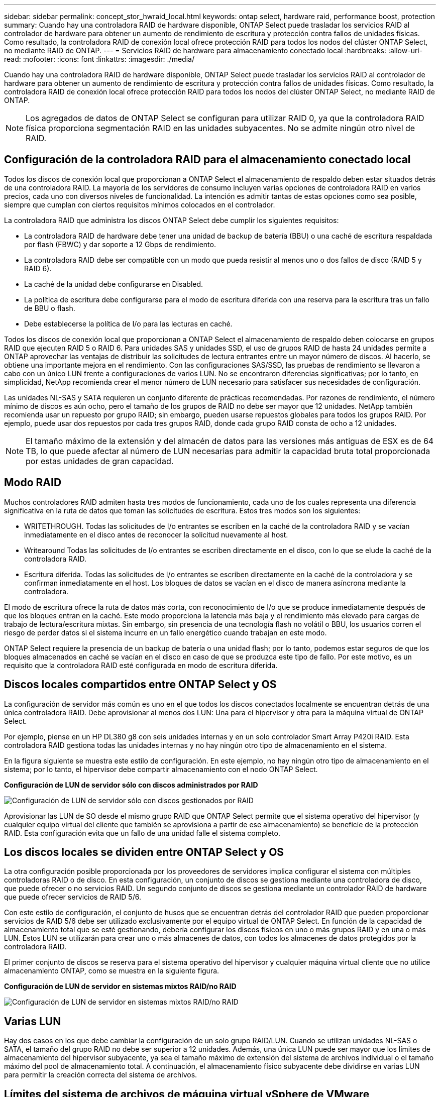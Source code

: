 ---
sidebar: sidebar 
permalink: concept_stor_hwraid_local.html 
keywords: ontap select, hardware raid, performance boost, protection 
summary: Cuando hay una controladora RAID de hardware disponible, ONTAP Select puede trasladar los servicios RAID al controlador de hardware para obtener un aumento de rendimiento de escritura y protección contra fallos de unidades físicas. Como resultado, la controladora RAID de conexión local ofrece protección RAID para todos los nodos del clúster ONTAP Select, no mediante RAID de ONTAP. 
---
= Servicios RAID de hardware para almacenamiento conectado local
:hardbreaks:
:allow-uri-read: 
:nofooter: 
:icons: font
:linkattrs: 
:imagesdir: ./media/


[role="lead"]
Cuando hay una controladora RAID de hardware disponible, ONTAP Select puede trasladar los servicios RAID al controlador de hardware para obtener un aumento de rendimiento de escritura y protección contra fallos de unidades físicas. Como resultado, la controladora RAID de conexión local ofrece protección RAID para todos los nodos del clúster ONTAP Select, no mediante RAID de ONTAP.


NOTE: Los agregados de datos de ONTAP Select se configuran para utilizar RAID 0, ya que la controladora RAID física proporciona segmentación RAID en las unidades subyacentes. No se admite ningún otro nivel de RAID.



== Configuración de la controladora RAID para el almacenamiento conectado local

Todos los discos de conexión local que proporcionan a ONTAP Select el almacenamiento de respaldo deben estar situados detrás de una controladora RAID. La mayoría de los servidores de consumo incluyen varias opciones de controladora RAID en varios precios, cada uno con diversos niveles de funcionalidad. La intención es admitir tantas de estas opciones como sea posible, siempre que cumplan con ciertos requisitos mínimos colocados en el controlador.

La controladora RAID que administra los discos ONTAP Select debe cumplir los siguientes requisitos:

* La controladora RAID de hardware debe tener una unidad de backup de batería (BBU) o una caché de escritura respaldada por flash (FBWC) y dar soporte a 12 Gbps de rendimiento.
* La controladora RAID debe ser compatible con un modo que pueda resistir al menos uno o dos fallos de disco (RAID 5 y RAID 6).
* La caché de la unidad debe configurarse en Disabled.
* La política de escritura debe configurarse para el modo de escritura diferida con una reserva para la escritura tras un fallo de BBU o flash.
* Debe establecerse la política de I/o para las lecturas en caché.


Todos los discos de conexión local que proporcionan a ONTAP Select el almacenamiento de respaldo deben colocarse en grupos RAID que ejecuten RAID 5 o RAID 6. Para unidades SAS y unidades SSD, el uso de grupos RAID de hasta 24 unidades permite a ONTAP aprovechar las ventajas de distribuir las solicitudes de lectura entrantes entre un mayor número de discos. Al hacerlo, se obtiene una importante mejora en el rendimiento. Con las configuraciones SAS/SSD, las pruebas de rendimiento se llevaron a cabo con un único LUN frente a configuraciones de varios LUN. No se encontraron diferencias significativas; por lo tanto, en simplicidad, NetApp recomienda crear el menor número de LUN necesario para satisfacer sus necesidades de configuración.

Las unidades NL-SAS y SATA requieren un conjunto diferente de prácticas recomendadas. Por razones de rendimiento, el número mínimo de discos es aún ocho, pero el tamaño de los grupos de RAID no debe ser mayor que 12 unidades. NetApp también recomienda usar un repuesto por grupo RAID; sin embargo, pueden usarse repuestos globales para todos los grupos RAID. Por ejemplo, puede usar dos repuestos por cada tres grupos RAID, donde cada grupo RAID consta de ocho a 12 unidades.


NOTE: El tamaño máximo de la extensión y del almacén de datos para las versiones más antiguas de ESX es de 64 TB, lo que puede afectar al número de LUN necesarias para admitir la capacidad bruta total proporcionada por estas unidades de gran capacidad.



== Modo RAID

Muchos controladores RAID admiten hasta tres modos de funcionamiento, cada uno de los cuales representa una diferencia significativa en la ruta de datos que toman las solicitudes de escritura. Estos tres modos son los siguientes:

* WRITETHROUGH. Todas las solicitudes de I/o entrantes se escriben en la caché de la controladora RAID y se vacían inmediatamente en el disco antes de reconocer la solicitud nuevamente al host.
* Writearound Todas las solicitudes de I/o entrantes se escriben directamente en el disco, con lo que se elude la caché de la controladora RAID.
* Escritura diferida. Todas las solicitudes de I/o entrantes se escriben directamente en la caché de la controladora y se confirman inmediatamente en el host. Los bloques de datos se vacían en el disco de manera asíncrona mediante la controladora.


El modo de escritura ofrece la ruta de datos más corta, con reconocimiento de I/o que se produce inmediatamente después de que los bloques entran en la caché. Este modo proporciona la latencia más baja y el rendimiento más elevado para cargas de trabajo de lectura/escritura mixtas. Sin embargo, sin presencia de una tecnología flash no volátil o BBU, los usuarios corren el riesgo de perder datos si el sistema incurre en un fallo energético cuando trabajan en este modo.

ONTAP Select requiere la presencia de un backup de batería o una unidad flash; por lo tanto, podemos estar seguros de que los bloques almacenados en caché se vacían en el disco en caso de que se produzca este tipo de fallo. Por este motivo, es un requisito que la controladora RAID esté configurada en modo de escritura diferida.



== Discos locales compartidos entre ONTAP Select y OS

La configuración de servidor más común es uno en el que todos los discos conectados localmente se encuentran detrás de una única controladora RAID. Debe aprovisionar al menos dos LUN: Una para el hipervisor y otra para la máquina virtual de ONTAP Select.

Por ejemplo, piense en un HP DL380 g8 con seis unidades internas y en un solo controlador Smart Array P420i RAID. Esta controladora RAID gestiona todas las unidades internas y no hay ningún otro tipo de almacenamiento en el sistema.

En la figura siguiente se muestra este estilo de configuración. En este ejemplo, no hay ningún otro tipo de almacenamiento en el sistema; por lo tanto, el hipervisor debe compartir almacenamiento con el nodo ONTAP Select.

*Configuración de LUN de servidor sólo con discos administrados por RAID*

image:ST_08.jpg["Configuración de LUN de servidor sólo con discos gestionados por RAID"]

Aprovisionar las LUN de SO desde el mismo grupo RAID que ONTAP Select permite que el sistema operativo del hipervisor (y cualquier equipo virtual del cliente que también se aprovisiona a partir de ese almacenamiento) se beneficie de la protección RAID. Esta configuración evita que un fallo de una unidad falle el sistema completo.



== Los discos locales se dividen entre ONTAP Select y OS

La otra configuración posible proporcionada por los proveedores de servidores implica configurar el sistema con múltiples controladoras RAID o de disco. En esta configuración, un conjunto de discos se gestiona mediante una controladora de disco, que puede ofrecer o no servicios RAID. Un segundo conjunto de discos se gestiona mediante un controlador RAID de hardware que puede ofrecer servicios de RAID 5/6.

Con este estilo de configuración, el conjunto de husos que se encuentran detrás del controlador RAID que pueden proporcionar servicios de RAID 5/6 debe ser utilizado exclusivamente por el equipo virtual de ONTAP Select. En función de la capacidad de almacenamiento total que se esté gestionando, debería configurar los discos físicos en uno o más grupos RAID y en una o más LUN. Estos LUN se utilizarán para crear uno o más almacenes de datos, con todos los almacenes de datos protegidos por la controladora RAID.

El primer conjunto de discos se reserva para el sistema operativo del hipervisor y cualquier máquina virtual cliente que no utilice almacenamiento ONTAP, como se muestra en la siguiente figura.

*Configuración de LUN de servidor en sistemas mixtos RAID/no RAID*

image:ST_09.jpg["Configuración de LUN de servidor en sistemas mixtos RAID/no RAID"]



== Varias LUN

Hay dos casos en los que debe cambiar la configuración de un solo grupo RAID/LUN. Cuando se utilizan unidades NL-SAS o SATA, el tamaño del grupo RAID no debe ser superior a 12 unidades. Además, una única LUN puede ser mayor que los límites de almacenamiento del hipervisor subyacente, ya sea el tamaño máximo de extensión del sistema de archivos individual o el tamaño máximo del pool de almacenamiento total. A continuación, el almacenamiento físico subyacente debe dividirse en varias LUN para permitir la creación correcta del sistema de archivos.



== Límites del sistema de archivos de máquina virtual vSphere de VMware

El tamaño máximo de un almacén de datos en algunas versiones de ESX es de 64 TB.

Si un servidor ha conectado más de 64 TB de almacenamiento, se podrían necesitar aprovisionar varios LUN, cada uno de ellos menor de 64 TB. Crear varios grupos RAID para mejorar el tiempo de recompilación de RAID para unidades SATA/NL-SAS también hace que se aprovisionen varias LUN.

Cuando se requieren varias LUN, un punto importante de consideración es asegurarse de que estas LUN tienen un rendimiento similar y consistente. Esto resulta especialmente importante si se van a utilizar todas las LUN en un único agregado de ONTAP. Como alternativa, si un subconjunto de una o más LUN tiene un perfil de rendimiento claramente diferente, recomendamos encarecidamente aislar estas LUN en un agregado de ONTAP independiente.

Se pueden utilizar varias extensiones del sistema de archivos para crear un único almacén de datos hasta el tamaño máximo del almacén de datos. Para restringir la cantidad de capacidad que requiere una licencia de ONTAP Select, asegúrese de especificar un límite de capacidad durante la instalación del clúster. Esta funcionalidad permite a ONTAP Select utilizar (y, por lo tanto, requiere una licencia para) solo un subconjunto del espacio de un almacén de datos.

Como alternativa, es posible empezar por crear un único almacén de datos en una única LUN. Cuando se necesita espacio adicional y necesita una licencia con mayor capacidad ONTAP Select, ese espacio puede añadirse al mismo almacén de datos que una extensión, hasta el tamaño máximo del almacén de datos. Después de alcanzar el tamaño máximo, es posible crear nuevos almacenes de datos y añadirla a ONTAP Select. Los dos tipos de operaciones de extensión de la capacidad son compatibles y se pueden lograr mediante la funcionalidad ONTAP Deploy Storage-add. Cada nodo ONTAP Select se puede configurar para admitir hasta 400 TB de almacenamiento. La capacidad de aprovisionamiento desde varios almacenes de datos requiere un proceso de dos pasos.

La creación inicial de clúster se puede utilizar para crear un clúster de ONTAP Select que consume parte de o todo el espacio del almacén de datos inicial. Un segundo paso consiste en ejecutar una o más operaciones de adición de capacidad usando almacenes de datos adicionales hasta alcanzar la capacidad total deseada. Esta funcionalidad se detalla en la sección link:concept_stor_capacity_inc.html["Aumente la capacidad de almacenamiento"].


NOTE: La sobrecarga de VMFS no es cero (consulte link:https://kb.vmware.com/s/article/1001618["VMware KB 1001618"]), y al intentar utilizar todo el espacio informado como libre por un almacén de datos, se han producido errores espurios durante las operaciones de creación de clúster.

Un búfer del 2% queda sin utilizar en cada almacén de datos. Este espacio no requiere una licencia de capacidad porque ONTAP Select no lo utiliza. La implementación de ONTAP calcula automáticamente el número exacto de gigabytes para el búfer, siempre que no se especifique un límite de capacidad. Si se especifica un límite de capacidad, se aplica primero ese tamaño. Si el tamaño del tapón de capacidad se encuentra dentro del tamaño del búfer, la creación del clúster genera un mensaje de error que especifica el parámetro de tamaño máximo correcto que se puede usar como tope de capacidad:

[listing]
----
“InvalidPoolCapacitySize: Invalid capacity specified for storage pool “ontap-select-storage-pool”, Specified value: 34334204 GB. Available (after leaving 2% overhead space): 30948”
----
VMFS 6 es compatible para instalaciones nuevas y como destino de una operación Storage vMotion de una máquina virtual de ONTAP o ONTAP Select existente.

VMware no es compatible con las actualizaciones in situ de VMFS 5 a VMFS 6. Por lo tanto, Storage vMotion es el único mecanismo que permite a cualquier máquina virtual realizar la transición de un almacén de datos VMFS 5 a un almacén de datos VMFS 6. Sin embargo, la compatibilidad con Storage vMotion con la implementación de ONTAP Select y ONTAP se amplió para abarcar otros escenarios además del propósito específico de pasar de VMFS 5 a VMFS 6.



== Discos virtuales ONTAP Select

En su núcleo, ONTAP Select presenta ONTAP con un conjunto de discos virtuales aprovisionados desde uno o más pools de almacenamiento. ONTAP se presenta con un conjunto de discos virtuales que trata como físicos y la parte restante de la pila de almacenamiento se abstrae mediante el hipervisor. En la siguiente figura, se muestra con más detalle esta relación, destacando la relación entre la controladora RAID física, el hipervisor y ONTAP Select VM.

* La configuración de grupo RAID y LUN se produce desde el software de la controladora RAID del servidor. Esta configuración no es necesaria cuando se usan VSAN o cabinas externas.
* La configuración del pool de almacenamiento se produce desde dentro del hipervisor.
* Los discos virtuales se crean y son propiedad de equipos virtuales individuales; en este ejemplo, ONTAP Select.


*Asignación de disco virtual a disco físico*

image:ST_12.jpg["Asignación de disco virtual a disco físico"]



== Aprovisionamiento de disco virtual

Para ofrecer una experiencia de usuario más optimizada, la herramienta de gestión ONTAP Select, puesta en marcha de ONTAP, aprovisiona automáticamente discos virtuales desde el pool de almacenamiento asociado y los une a la máquina virtual de ONTAP Select. Esta operación ocurre automáticamente tanto durante la configuración inicial como durante las operaciones de almacenamiento añadido. Si el nodo ONTAP Select forma parte de una pareja de alta disponibilidad, los discos virtuales se asignan automáticamente a un pool de almacenamiento local y de mirroring.

ONTAP Select divide el almacenamiento conectado subyacente en discos virtuales de igual tamaño, cada uno sin superar los 16 TB. Si el nodo ONTAP Select forma parte de una pareja de alta disponibilidad, se crean un mínimo de dos discos virtuales en cada nodo de clúster y se asignan al complejo de reflejos y local que se usa en un agregado reflejado.

Por ejemplo, un ONTAP Select puede asignar un almacén de datos o LUN con una cantidad de 31 TB (el espacio restante después de que se ponga en marcha el equipo virtual y se aprovisionan el sistema y los discos raíz). A continuación, se crean y asignan cuatro discos virtuales de ~7,75 TB al complejo de reflejos y local de ONTAP adecuado.


NOTE: Añadir capacidad a una máquina virtual de ONTAP Select es probable que tenga como resultado VMDK de diferentes tamaños. Para obtener más información, consulte la sección link:concept_stor_capacity_inc.html["Aumente la capacidad de almacenamiento"]. A diferencia de los sistemas FAS, pueden existir VMDK de distinto tamaño en el mismo agregado. ONTAP Select utiliza una franja RAID 0 en estos VMDK, lo que provoca que se pueda utilizar todo el espacio de cada VMDK con independencia de su tamaño.



== NVRAM virtualizada

Los sistemas FAS de NetApp vienen equipados tradicionalmente con una tarjeta PCI NVRAM física, una tarjeta de alto rendimiento que contiene memoria flash no volátil. Esta tarjeta proporciona un impulso significativo en el rendimiento de escritura al otorgar a ONTAP la capacidad de reconocer de forma inmediata las escrituras entrantes al cliente. También puede programar la transferencia de los bloques de datos modificados nuevamente al medio de almacenamiento más lento en un proceso conocido como separación.

Los sistemas de consumo no suelen estar equipados con este tipo de equipos. Por lo tanto, la funcionalidad de esta tarjeta NVRAM se ha virtualizado y se ha colocado en una partición en el disco de arranque del sistema ONTAP Select. Es por esta razón por la cual la colocación del disco virtual del sistema de la instancia es extremadamente importante. Este es también el motivo por el que el producto requiere la presencia de un controlador RAID físico con una caché flexible para las configuraciones de almacenamiento local conectado.

NVRAM se coloca en su propio VMDK. La división de la NVRAM en su propio VMDK permite que la máquina virtual de ONTAP Select utilice el controlador vNVMe para comunicarse con su VMDK de NVRAM. También requiere que ONTAP Select VM utilice la versión de hardware 13, que es compatible con ESX 6.5 y posterior.



== Explicación de la ruta de datos: Controlador NVRAM y RAID

La interacción entre la partición del sistema NVRAM virtualizado y la controladora RAID se puede destacar mejor si recorre la ruta de datos tomada por una solicitud de escritura a medida que entra en el sistema.

Las solicitudes de escritura entrantes en el equipo virtual de ONTAP Select se dirigen a la partición NVRAM del equipo virtual. En la capa de virtualización, esta partición existe dentro de un disco de sistema ONTAP Select, un VMDK conectado a la máquina virtual ONTAP Select. En la capa física, estas solicitudes se almacenan en caché en la controladora RAID local, como todos los cambios de bloque dirigidos a los ejes subyacentes. Desde aquí, la escritura se reconoce de nuevo en el host.

En este momento, físicamente, el bloque reside en la caché de la controladora RAID, esperando a que el disco se vacíe. Lógicamente, el bloque reside en NVRAM a la espera de separación entre los discos de datos de usuario adecuados.

Dado que los bloques modificados se almacenan automáticamente en la caché local de la controladora RAID, las escrituras entrantes en la partición NVRAM se almacenan automáticamente en caché y se vacían periódicamente en el medio de almacenamiento físico. Esto no debe confundirse con el vaciado periódico de los contenidos de la NVRAM a los discos de datos ONTAP. Estos dos eventos no están relacionados y ocurren en diferentes momentos y frecuencias.

En la siguiente figura, se muestra la ruta de I/o que tarda una escritura entrante. Destaca la diferencia entre la capa Physical (representada por la caché y los discos del controlador RAID) y la capa virtual (representada por la NVRAM y los discos virtuales de datos del equipo virtual).


NOTE: Aunque los bloques modificados en el VMDK de NVRAM se almacenan en caché en la caché de la controladora RAID local, la caché no conoce la estructura de la máquina virtual o sus discos virtuales. Almacena todos los bloques modificados en el sistema, del cual NVRAM es solo una parte. Esto incluye solicitudes de escritura vinculadas para el hipervisor, si se aprovisionan desde los mismos discos de respaldo.

*Escrituras entrantes en ONTAP Select VM*

image:ST_13.jpg["Escrituras entrantes en la máquina virtual de ONTAP Select"]


NOTE: La partición de NVRAM está separada en su propio VMDK. Ese VMDK se asocia con el controlador vNVME disponible en las versiones ESX de 6.5 o posteriores. Este cambio es más significativo en las instalaciones ONTAP Select con el software RAID, que no se benefician de la caché de la controladora RAID.
